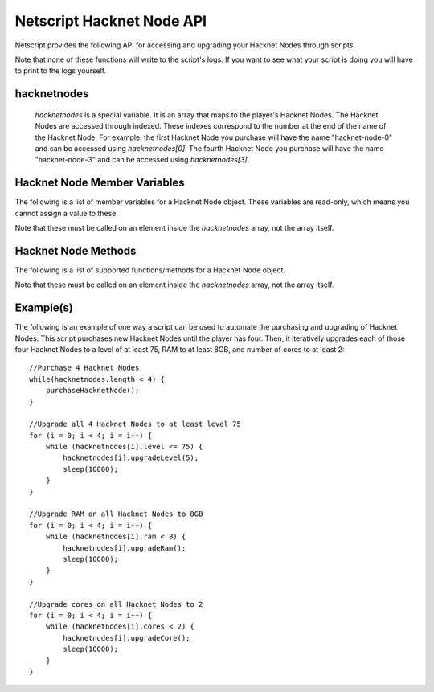 Netscript Hacknet Node API
==========================

Netscript provides the following API for accessing and upgrading your Hacknet Nodes
through scripts.

Note that none of these functions will write to the script's logs. If you want
to see what your script is doing you will have to print to the logs yourself.

hacknetnodes
^^^^^^^^^^^^

    *hacknetnodes* is a special variable. It is an array that maps to the player's
    Hacknet Nodes. The Hacknet Nodes are accessed through indexed. These indexes
    correspond to the number at the end of the name of the Hacknet Node. For example,
    the first Hacknet Node you purchase will have the name "hacknet-node-0" and can be
    accessed using *hacknetnodes[0]*. The fourth Hacknet Node you purchase will have the name
    "hacknet-node-3" and can be accessed using *hacknetnodes[3]*.

Hacknet Node Member Variables
^^^^^^^^^^^^^^^^^^^^^^^^^^^^^

The following is a list of member variables for a Hacknet Node object. These variables are read-only, which means you cannot assign
a value to these.

Note that these must be called on an element inside the *hacknetnodes* array, not the array itself.

.. js:function:: hacknetnodes[i].level

    Returns the level of the corresponding Hacknet Node

.. js:function:: hacknetnodes[i].ram

    Returns the amount of RAM on the corresponding Hacknet Node

.. js:function:: hacknetnodes[i].cores

    Returns the number of cores on the corresponding Hacknet Node

.. js:function:: hacknetnodes[i].totalMoneyGenerated

    Returns the total amount of money that the corresponding Hacknet Node has earned

.. js:function:: hacknetnodes[i].onlineTimeSeconds

    Returns the total amount of time (in seconds) that the corresponding Hacknet Node has existed

.. js:function:: hacknetnodes[i].moneyGainRatePerSecond

    Returns the amount of income that the corresponding Hacknet Node earns

Hacknet Node Methods
^^^^^^^^^^^^^^^^^^^^

The following is a list of supported functions/methods for a Hacknet Node object.

Note that these must be called on an element inside the *hacknetnodes* array, not the
array itself.

.. js:function:: hacknetnodes[i].upgradeLevel(n);

    :param number n: Number of levels to upgrade. Must be positive. Rounded to nearest integer

    Tries to upgrade the level of the corresponding Hacknet Node *n* times. Returns true if the
    Hacknet Node's level is successfully upgraded *n* times or up to the max level (200), and false
    otherwise.

.. js:function:: hacknetnodes[i].upgradeRam()

    Tries to upgrade the amount of RAM on the corresponding Hacknet Node. Returns true if the RAM is
    successfully upgraded and false otherwise.

.. js:function:: hacknetnodes[i].upgradeCore()

    Tries to purchase an additional core for the corresponding Hacknet Node. Returns true if the
    additional core is successfully purchased, and false otherwise.

.. js:function:: hacknetnodes[i].getLevelUpgradeCost(n);

    :param number n: Number of levels to upgrade. Must be positive. Rounded to nearest integer

    Returns the cost of upgrading the specified Hacknet Node by *n* levels

.. js:function:: hacknetnodes[i].getRamUpgradeCost()

    Returns the cost of upgrading the RAM of the specified Hacknet Node. Upgrading a Node's RAM doubles it.

.. js:function:: hacknetnodes[i].getCoreUpgradeCost()

    Returns the cost of upgrading the number of cores of the specified Hacknet Node. Upgrading a Node's
    number of cores adds one additional core.

Example(s)
^^^^^^^^^^

The following is an example of one way a script can be used to automate the purchasing and upgrading of Hacknet Nodes.
This script purchases new Hacknet Nodes until the player has four. Then, it iteratively upgrades each of those four Hacknet
Nodes to a level of at least 75, RAM to at least 8GB, and number of cores to at least 2::

    //Purchase 4 Hacknet Nodes
    while(hacknetnodes.length < 4) {
        purchaseHacknetNode();
    }

    //Upgrade all 4 Hacknet Nodes to at least level 75
    for (i = 0; i < 4; i = i++) {
        while (hacknetnodes[i].level <= 75) {
            hacknetnodes[i].upgradeLevel(5);
            sleep(10000);
        }
    }

    //Upgrade RAM on all Hacknet Nodes to 8GB
    for (i = 0; i < 4; i = i++) {
        while (hacknetnodes[i].ram < 8) {
            hacknetnodes[i].upgradeRam();
            sleep(10000);
        }
    }

    //Upgrade cores on all Hacknet Nodes to 2
    for (i = 0; i < 4; i = i++) {
        while (hacknetnodes[i].cores < 2) {
            hacknetnodes[i].upgradeCore();
            sleep(10000);
        }
    }
